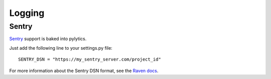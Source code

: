 Logging
=======

Sentry
******

`Sentry <https://pypi.python.org/pypi/sentry>`_ support is baked into pylytics.

Just add the following line to your settings.py file::

    SENTRY_DSN = "https://my_sentry_server.com/project_id"

For more information about the Sentry DSN format, see the `Raven docs <http://raven.readthedocs.org/en/latest/config/#the-sentry-dsn>`_.
